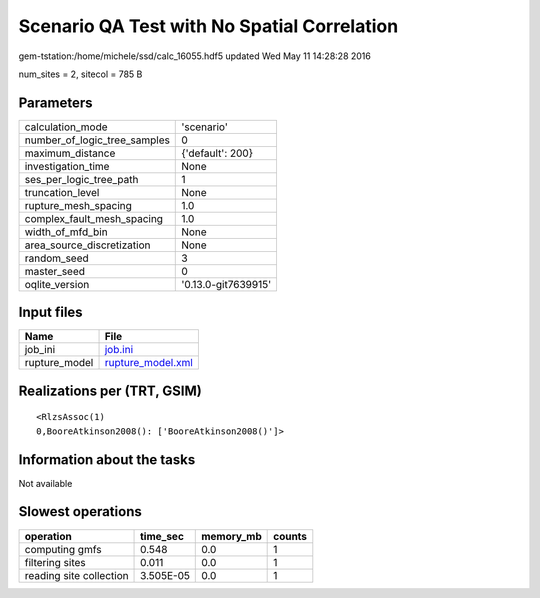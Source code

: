 Scenario QA Test with No Spatial Correlation
============================================

gem-tstation:/home/michele/ssd/calc_16055.hdf5 updated Wed May 11 14:28:28 2016

num_sites = 2, sitecol = 785 B

Parameters
----------
============================ ===================
calculation_mode             'scenario'         
number_of_logic_tree_samples 0                  
maximum_distance             {'default': 200}   
investigation_time           None               
ses_per_logic_tree_path      1                  
truncation_level             None               
rupture_mesh_spacing         1.0                
complex_fault_mesh_spacing   1.0                
width_of_mfd_bin             None               
area_source_discretization   None               
random_seed                  3                  
master_seed                  0                  
oqlite_version               '0.13.0-git7639915'
============================ ===================

Input files
-----------
============= ========================================
Name          File                                    
============= ========================================
job_ini       `job.ini <job.ini>`_                    
rupture_model `rupture_model.xml <rupture_model.xml>`_
============= ========================================

Realizations per (TRT, GSIM)
----------------------------

::

  <RlzsAssoc(1)
  0,BooreAtkinson2008(): ['BooreAtkinson2008()']>

Information about the tasks
---------------------------
Not available

Slowest operations
------------------
======================= ========= ========= ======
operation               time_sec  memory_mb counts
======================= ========= ========= ======
computing gmfs          0.548     0.0       1     
filtering sites         0.011     0.0       1     
reading site collection 3.505E-05 0.0       1     
======================= ========= ========= ======